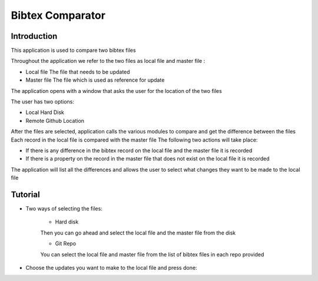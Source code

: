 ===================
Bibtex Comparator
===================

Introduction
-------------------

This application is used to compare two bibtex files

Throughout the application we refer to the two files as local file and master file :

* Local file The file that needs to be updated
* Master file  The file which is used as reference for update

The application opens with a window that asks the user for the location of the two files

The user has two options:

* Local Hard Disk
* Remote Github Location

After the files are selected, application calls the various modules to compare and get the difference between the files
Each record in the local file is compared with the master file
The following two actions will take place:

* If there is any difference in the bibtex record on the local file and the master file it is recorded
* If there is a property on the record in the master file that does not exist on the local file it is recorded

The application will list all the differences and allows the user to select what changes they want to be made to the local file

Tutorial
---------

* Two ways of selecting the files:

	* Hard disk

	.. image:: images/select_disk.png	

	Then you can go ahead and select the local file and the master file from the disk

	.. image:: images/select_disk_files.png	


	* Git Repo

	.. image:: images/select_git.png

	You can select the local file and master file from the list of bibtex files in each repo provided

	.. image:: images/select_git_files.png

* Choose the updates you want to make to the local file and press done:

.. image:: images/select_file_update.png